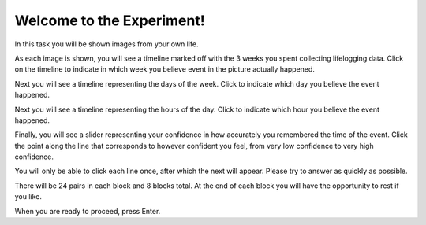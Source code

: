 ﻿Welcome to the Experiment!
==========================

In this task you will be shown images from your own life.

As each image is shown, you will see a timeline marked off with the 3 weeks you
spent collecting lifelogging data. Click on the timeline to indicate in which
week you believe event in the picture actually happened.

Next you will see a timeline representing the days of the week. Click to
indicate which day you believe the event happened.

Next you will see a timeline representing the hours of the day. Click to
indicate which hour you believe the event happened.

Finally, you will see a slider representing your confidence in how accurately
you remembered the time of the event. Click the point along the line that
corresponds to however confident you feel, from very low confidence to very high
confidence.

You will only be able to click each line once, after which the next will
appear. Please try to answer as quickly as possible.


There will be 24 pairs in each block and 8 blocks total. At the end of each
block you will have the opportunity to rest if you like.


When you are ready to proceed, press Enter.
